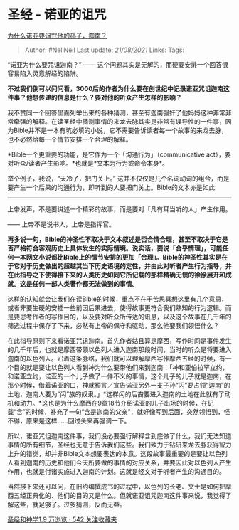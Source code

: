 * 圣经 - 诺亚的诅咒
  :PROPERTIES:
  :CUSTOM_ID: 圣经---诺亚的诅咒
  :END:

[[https://www.zhihu.com/question/31334278/answer/368701979][为什么诺亚要诅咒他的孙子，迦南？]]

#+BEGIN_QUOTE
  Author: #NellNell Last update: /21/08/2021/ Links: Tags:
#+END_QUOTE

“诺亚为什么要咒诅迦南？” ------
这个问题其实是无解的，而硬要安排一个回答很容易陷入灵意解经的陷阱。

*不过我们倒可以问问看，3000后的作者为什么要在创世纪中记录诺亚咒诅迦南这件事？他想传递的信息是什么？要对他的听众产生怎样的影响？*

我不赞同一个回答里面列举出来的各种猜测，甚至有迦南强奸了他妈妈这种非常非常牵强的解释。在读圣经中猜测事情的来龙去脉其实是非常有误导性的一件事，因为Bible并不是一本有坑必填的小说，它不需要告诉读者每一个故事的来龙去脉，也不必然给每一个情节安排一个合理的解释。

*Bible一个更重要的功能，是它作为一个「沟通行为」（communicative
act），要对听众/读者产生影响。*也就是*文本为行为或命令本身*。

举个例子，我说，“天冷了，把门关上。”
这并不仅仅是几个名词动词的组合，而是要产生一个后果的沟通行为，即听到的人要把门关上。Bible的文本亦是如此
------
上帝发声，不是要讲述一个精彩的故事，而是要对「凡有耳当听的人」产生作用。

------ 上帝不是说书人，上帝是指挥官。

*再多说一句，Bible的神圣性不取决于文本叙述是否合情合理，甚至不取决于它是否严格符合客观历史上具体发生的实际情境。说实话，要说「合乎情理」，可能任何一本网文小说都比Bible上的情节安排的更加「合理」。Bible的神圣性其实是在于它对于历史做出的超越其当下历史语境的定性，并由此对听者产生行为指导，并在此指导之下使得接下来的人类历史如同它所记载的那样精确无误的徐徐展开和成就。这是任何一部人类著作都无法做到的事情。*

这样的认知就会让我们在读Bible的时候，重点不在于苦思冥想这里有几个意思，或者非要生硬的安插一些前因后果进去，使得故事更符合我们熟知的行为逻辑。而是要思考作者的写作目的，以及要对听众所传达的讯息，以及这个故事在几千年的筛选过程中保存了下来，必然有上帝的保守和驱动，那么他要我们领悟什么？

在此指导原则下来看诺亚咒诅迦南。首先作者姑且算是摩西，写作时间是事件发生的几千年后，也就是摩西带领以色列人进入迦南那段时间，当时的听众是将要进入迦南的以色列人。沿着这条脉络，我们就可以理解摩西写作摩西五经的时候，有一个目的就是要让以色列人看到神为什么要带他们来到迦南：「神和亚伯拉罕立约，和诺亚立约，诺亚的一个儿子做了一件不义的事情，这个儿子的儿子就是迦南，在那个时候，借着诺亚的口，神就预言／宣告诺亚另外一支子孙“闪”要占领“迦南”的土地，迦南人要为“闪”族的奴隶。」*这样闪的后裔要进入迦南的土地在此就有了动机和动力。*这也是为什么摩西在9章18节介绍诺亚的儿子出场的时候，在记载“含”的时候，补充了一句“含是迦南的父亲”，就好像写到后面，突然领悟到，怪不得，原来是这样......回过头来再强调一下。

所以，诺亚咒诅迦南这件事，我们没必要强行解释含到底做了什么，我们无法知道事情的所有细节，圣经也无意于告诉我们这些。我们致力于钻研来龙去脉获得智力上升的错觉，却并非Bible文本想要表达的本意。这段故事最重要的是要让以色列人看到迦南的历史和他们今天所要做的事情的对应关系，并要因此对以色列人产生作用，也就是付诸实施进入迦南的计划。这就是经文对于听者产生的沟通目的。

当然接下来还可以问，在旧约编撰成书的过程中，以色列的长老、文士是如何把摩西五经正典化的、他们的目的又是什么。但就诺亚诅咒迦南这件事来说，我觉得了解这些，就足够了。过多猜测，反而无益。

[[https://www.zhihu.com/collection/313814574][圣经和神学1.9 万浏览 · 542
关注收藏夹]]
